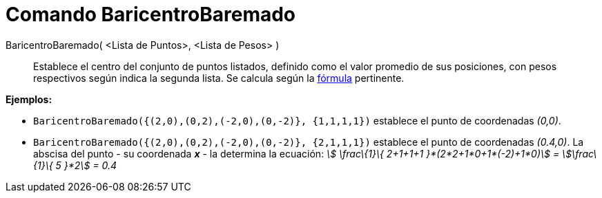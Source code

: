 = Comando BaricentroBaremado
:page-en: commands/Barycenter
ifdef::env-github[:imagesdir: /es/modules/ROOT/assets/images]

BaricentroBaremado( <Lista de Puntos>, <Lista de Pesos> )::
  Establece el centro del conjunto de puntos listados, definido como el valor promedio de sus posiciones, con pesos
  respectivos según indica la segunda lista. Se calcula según la
  https://en.wikipedia.org/wiki/es:Centro_de_masas[fórmula] pertinente.

[EXAMPLE]
====

*Ejemplos:*

* `++BaricentroBaremado({(2,0),(0,2),(-2,0),(0,-2)}, {1,1,1,1})++` establece el punto de coordenadas _(0,0)_.
* `++BaricentroBaremado({(2,0),(0,2),(-2,0),(0,-2)}, {2,1,1,1})++` establece el punto de coordenadas _(0.4,0)_. La
abscisa del punto - su coordenada *_x_* - la determina la ecuación: _stem:[ \frac\{1}\{ 2+1+1+1 }*(2*2+1*0+1*(-2)+1*0)]
= stem:[\frac\{1}\{ 5 }*2] = 0.4_

====
